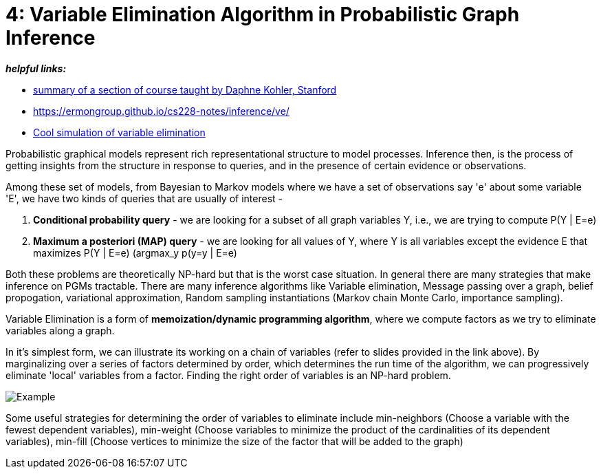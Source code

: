 // = 
// See https://hubpress.gitbooks.io/hubpress-knowledgebase/content/ for information about the parameters.
// :hp-image: /covers/cover.png
// :published_at: 2019-01-31
// :hp-tags: HubPress, Blog, Open_Source,
// :hp-alt-title: My English Title

= 4: Variable Elimination Algorithm in Probabilistic Graph Inference
:hp-tags: probabilistic graphical models, pgm, inference

*_helpful links:_*

- http://spark-university.s3.amazonaws.com/stanford-pgm/slides/3.2.1-Inf-VE-Alg.pdf[summary of a section of course taught by Daphne Kohler, Stanford]
- <https://ermongroup.github.io/cs228-notes/inference/ve/>
- http://pgmlearning.herokuapp.com/vElimApp[Cool simulation of variable elimination]

Probabilistic graphical models represent rich representational structure to model processes. Inference then, is the process of getting insights from the structure in response to queries, and in the presence of certain evidence or observations.

Among these set of models, from Bayesian to Markov models where we have a set of observations say 'e' about some variable 'E', we have two kinds of queries  that are usually of interest - 

1. *Conditional probability query* - we are looking for a subset of all graph variables Y, i.e., we are trying to compute P(Y | E=e)

2. *Maximum a posteriori (MAP) query* - we are looking for all values of Y, where Y is all variables except the evidence E that maximizes P(Y | E=e) (argmax_y p(y=y | E=e)

Both these problems are theoretically NP-hard but that is the worst case situation. In general there are many strategies that make inference on PGMs tractable. There are many inference algorithms like Variable elimination, Message passing over a graph, belief propogation, variational approximation, Random sampling instantiations (Markov chain Monte Carlo, importance sampling).

Variable Elimination is a form of *memoization/dynamic programming algorithm*, where we compute factors as we try to eliminate variables along a graph. 

In it's simplest form, we can illustrate its working on a chain of variables (refer to slides provided in the link above). By marginalizing over a series of factors determined by order, which determines the run time of the algorithm, we can progressively eliminate 'local' variables from a factor. Finding the right order of variables is an NP-hard problem. 

image::https://image.slidesharecdn.com/lecture11xing-150527174444-lva1-app6892/95/lecture11-xing-17-638.jpg?cb=1432748719[Example]


Some useful strategies for determining the order of variables to eliminate include min-neighbors (Choose a variable with the fewest dependent variables), min-weight (Choose variables to minimize the product of the cardinalities of its dependent variables), min-fill (Choose vertices to minimize the size of the factor that will be added to the graph)





